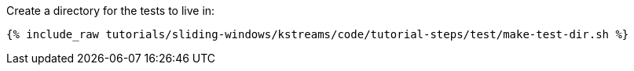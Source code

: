 Create a directory for the tests to live in:

+++++
<pre class="snippet"><code class="shell">{% include_raw tutorials/sliding-windows/kstreams/code/tutorial-steps/test/make-test-dir.sh %}</code></pre>
+++++
